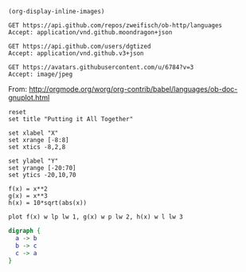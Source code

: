 #+BEGIN_SRC elisp
(org-display-inline-images)
#+END_SRC

#+RESULTS:

#+BEGIN_SRC http :pretty
GET https://api.github.com/repos/zweifisch/ob-http/languages
Accept: application/vnd.github.moondragon+json
#+END_SRC

#+RESULTS:
: {
:   "Emacs Lisp": 13054,
:   "Shell": 139
: }

#+BEGIN_SRC http :file tmp/dgtized.json
GET https://api.github.com/users/dgtized
Accept: application/vnd.github.v3+json
#+END_SRC

#+RESULTS:
[[file:tmp/dgtized.json]]

#+BEGIN_SRC http :file tmp/me.jpeg
GET https://avatars.githubusercontent.com/u/6784?v=3
Accept: image/jpeg
#+END_SRC

#+RESULTS:
[[file:tmp/me.jpeg]]


From: http://orgmode.org/worg/org-contrib/babel/languages/ob-doc-gnuplot.html

#+BEGIN_SRC gnuplot :exports code :file tmp/plot.png
  reset
  set title "Putting it All Together"

  set xlabel "X"
  set xrange [-8:8]
  set xtics -8,2,8

  set ylabel "Y"
  set yrange [-20:70]
  set ytics -20,10,70

  f(x) = x**2
  g(x) = x**3
  h(x) = 10*sqrt(abs(x))

  plot f(x) w lp lw 1, g(x) w p lw 2, h(x) w l lw 3
#+END_SRC

#+RESULTS:
[[file:tmp/plot.png]]

#+BEGIN_SRC dot :file tmp/dot.png
  digraph {
    a -> b
    b -> c
    c -> a
  }
#+END_SRC

#+RESULTS:
[[file:tmp/dot.png]]

